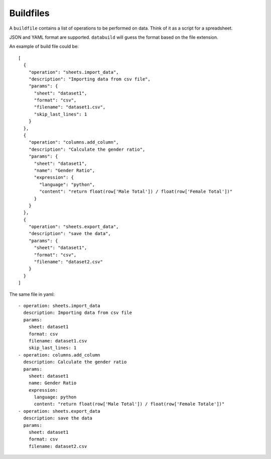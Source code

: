 .. _buildfiles:

Buildfiles
==========

A ``buildfile`` contains a list of operations to be performed on data. Think of it as a script for a spreadsheet.

JSON and YAML format are supported. ``databuild`` will guess the format based on the file extension.

An example of build file could be::

    [
      {
        "operation": "sheets.import_data",
        "description": "Importing data from csv file",
        "params": {
          "sheet": "dataset1",
          "format": "csv",
          "filename": "dataset1.csv",
          "skip_last_lines": 1
        }
      },
      {
        "operation": "columns.add_column",
        "description": "Calculate the gender ratio",
        "params": {
          "sheet": "dataset1",
          "name": "Gender Ratio",
          "expression": {
            "language": "python",
            "content": "return float(row['Male Total']) / float(row['Female Total'])"
          }
        }
      },
      {
        "operation": "sheets.export_data",
        "description": "save the data",
        "params": {
          "sheet": "dataset1",
          "format": "csv",
          "filename": "dataset2.csv"
        }
      }
    ]

The same file in yaml::

    - operation: sheets.import_data
      description: Importing data from csv file
      params: 
        sheet: dataset1
        format: csv
        filename: dataset1.csv
        skip_last_lines: 1
    - operation: columns.add_column
      description: Calculate the gender ratio
      params: 
        sheet: dataset1
        name: Gender Ratio
        expression: 
          language: python
          content: "return float(row['Male Total']) / float(row['Female Totale'])"
    - operation: sheets.export_data
      description: save the data
      params: 
        sheet: dataset1
        format: csv
        filename: dataset2.csv
